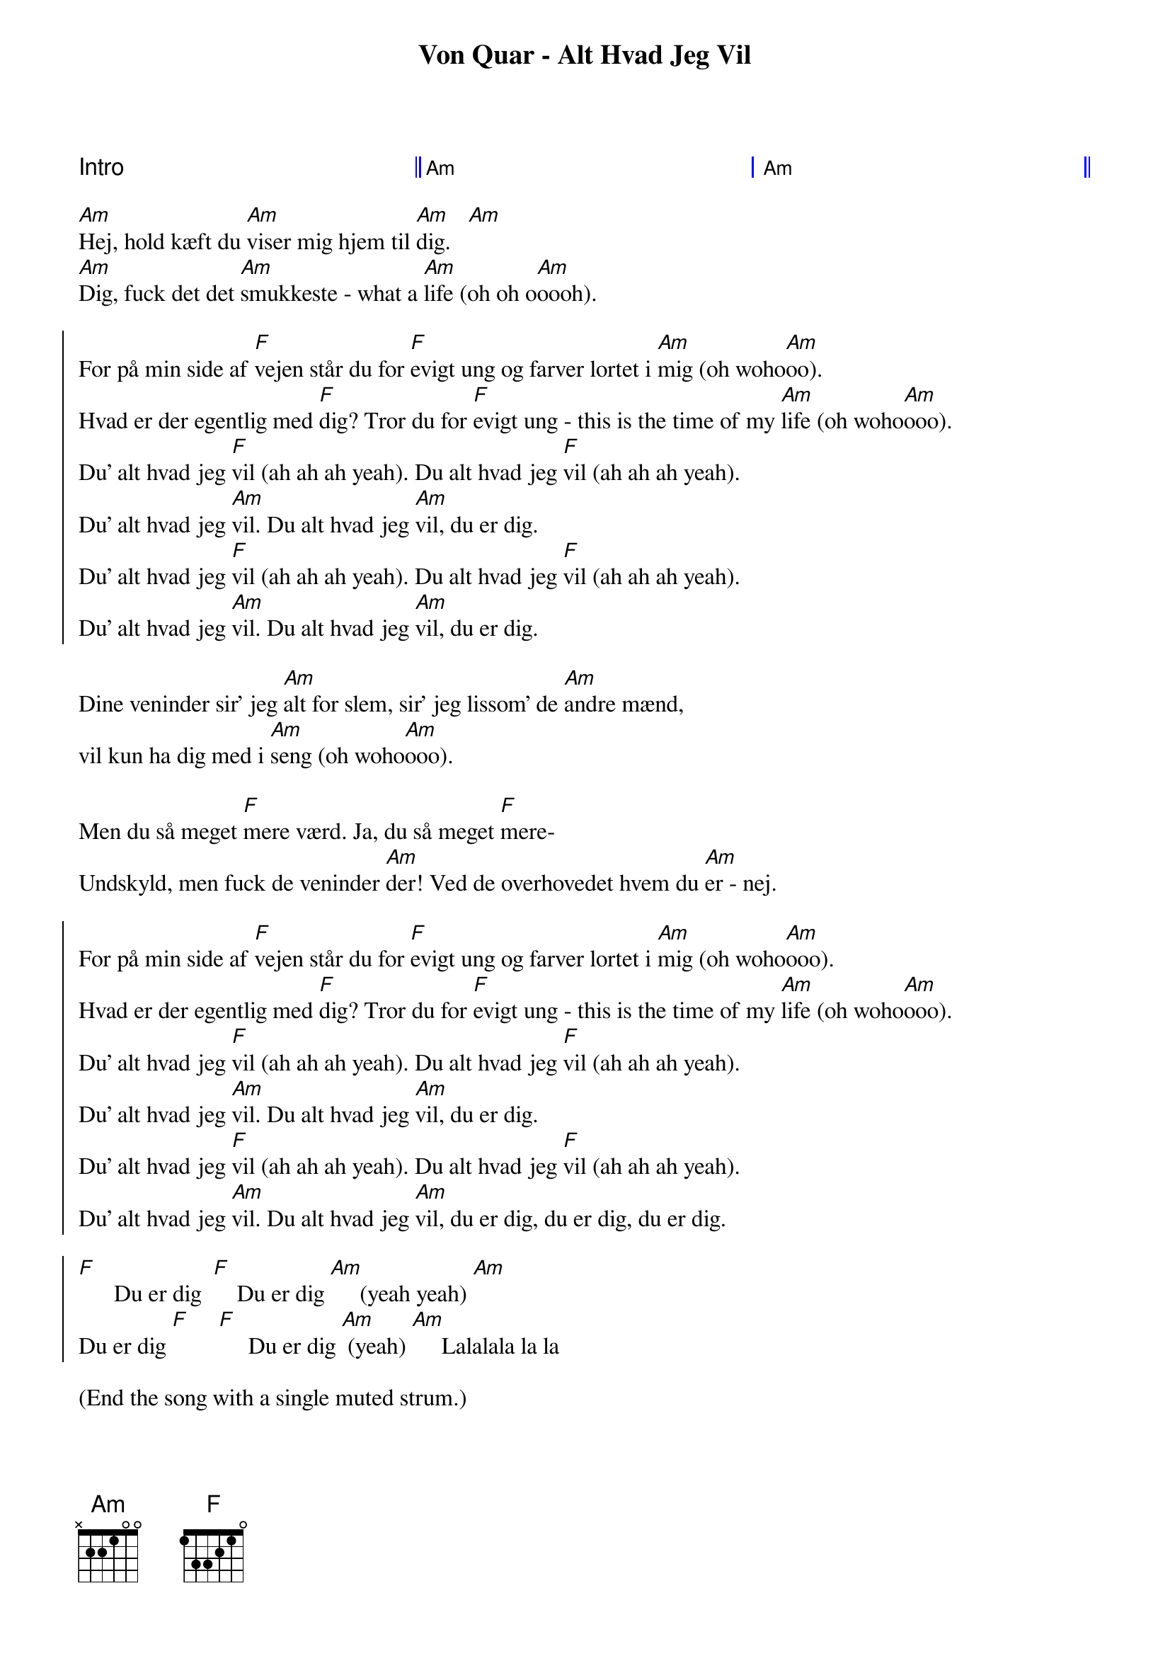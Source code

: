 {title: Von Quar - Alt Hvad Jeg Vil}
{artist: Von Quar}

{capo: 3}

{define: Am base-fret 1 frets x 2 2 1 0 0}
{define: F  base-fret 1 frets 1 3 3 2 1 0}

{start_of_grid: shape="1+2"}
Intro || Am | Am ||
{end_of_grid}

{start_of_verse}
[Am]Hej, hold kæft du [Am]viser mig hjem til [Am]dig.   [Am]
[Am]Dig, fuck det det [Am]smukkeste - what a [Am]life (oh oh o[Am]oooh).
{end_of_verse}

{start_of_chorus}
For på min side af [F]vejen står du for [F]evigt ung og farver lortet i [Am]mig (oh woho[Am]oo).
Hvad er der egentlig med [F]dig? Tror du for [F]evigt ung - this is the time of my [Am]life (oh woho[Am]ooo).
Du' alt hvad jeg [F]vil (ah ah ah yeah). Du alt hvad jeg [F]vil (ah ah ah yeah).
Du' alt hvad jeg [Am]vil. Du alt hvad jeg [Am]vil, du er dig.
Du' alt hvad jeg [F]vil (ah ah ah yeah). Du alt hvad jeg [F]vil (ah ah ah yeah).
Du' alt hvad jeg [Am]vil. Du alt hvad jeg [Am]vil, du er dig.
{end_of_chorus}

{start_of_verse}
Dine veninder sir' jeg [Am]alt for slem, sir' jeg lissom' de [Am]andre mænd,
vil kun ha dig med i [Am]seng (oh woho[Am]ooo).
{end_of_verse}

{start_of_bridge}
Men du så meget [F]mere værd. Ja, du så meget [F]mere-
Undskyld, men fuck de veninder [Am]der! Ved de overhovedet hvem du [Am]er - nej.
{end_of_bridge}

{start_of_chorus}
For på min side af [F]vejen står du for [F]evigt ung og farver lortet i [Am]mig (oh woho[Am]ooo).
Hvad er der egentlig med [F]dig? Tror du for [F]evigt ung - this is the time of my [Am]life (oh woho[Am]ooo).
Du' alt hvad jeg [F]vil (ah ah ah yeah). Du alt hvad jeg [F]vil (ah ah ah yeah).
Du' alt hvad jeg [Am]vil. Du alt hvad jeg [Am]vil, du er dig.
Du' alt hvad jeg [F]vil (ah ah ah yeah). Du alt hvad jeg [F]vil (ah ah ah yeah).
Du' alt hvad jeg [Am]vil. Du alt hvad jeg [Am]vil, du er dig, du er dig, du er dig.
{end_of_chorus}

{start_of_chorus}
[F]      Du er dig  [F]    Du er dig [Am]     (yeah yeah) [Am]
Du er dig [F]     [F]     Du er dig [Am] (yeah) [Am]     Lalalala la la
{end_of_chorus}

(End the song with a single muted strum.)
